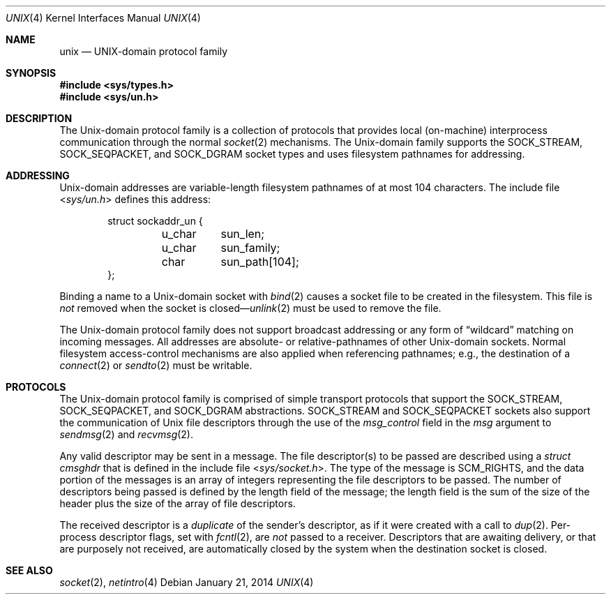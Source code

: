 .\"	$OpenBSD: unix.4,v 1.12 2014/01/21 03:15:46 schwarze Exp $
.\"	$NetBSD: unix.4,v 1.3 1994/11/30 16:22:43 jtc Exp $
.\"
.\" Copyright (c) 1991, 1993
.\"	The Regents of the University of California.  All rights reserved.
.\"
.\" Redistribution and use in source and binary forms, with or without
.\" modification, are permitted provided that the following conditions
.\" are met:
.\" 1. Redistributions of source code must retain the above copyright
.\"    notice, this list of conditions and the following disclaimer.
.\" 2. Redistributions in binary form must reproduce the above copyright
.\"    notice, this list of conditions and the following disclaimer in the
.\"    documentation and/or other materials provided with the distribution.
.\" 3. Neither the name of the University nor the names of its contributors
.\"    may be used to endorse or promote products derived from this software
.\"    without specific prior written permission.
.\"
.\" THIS SOFTWARE IS PROVIDED BY THE REGENTS AND CONTRIBUTORS ``AS IS'' AND
.\" ANY EXPRESS OR IMPLIED WARRANTIES, INCLUDING, BUT NOT LIMITED TO, THE
.\" IMPLIED WARRANTIES OF MERCHANTABILITY AND FITNESS FOR A PARTICULAR PURPOSE
.\" ARE DISCLAIMED.  IN NO EVENT SHALL THE REGENTS OR CONTRIBUTORS BE LIABLE
.\" FOR ANY DIRECT, INDIRECT, INCIDENTAL, SPECIAL, EXEMPLARY, OR CONSEQUENTIAL
.\" DAMAGES (INCLUDING, BUT NOT LIMITED TO, PROCUREMENT OF SUBSTITUTE GOODS
.\" OR SERVICES; LOSS OF USE, DATA, OR PROFITS; OR BUSINESS INTERRUPTION)
.\" HOWEVER CAUSED AND ON ANY THEORY OF LIABILITY, WHETHER IN CONTRACT, STRICT
.\" LIABILITY, OR TORT (INCLUDING NEGLIGENCE OR OTHERWISE) ARISING IN ANY WAY
.\" OUT OF THE USE OF THIS SOFTWARE, EVEN IF ADVISED OF THE POSSIBILITY OF
.\" SUCH DAMAGE.
.\"
.\"     @(#)unix.4	8.1 (Berkeley) 6/9/93
.\"
.Dd $Mdocdate: January 21 2014 $
.Dt UNIX 4
.Os
.Sh NAME
.Nm unix
.Nd UNIX-domain protocol family
.Sh SYNOPSIS
.In sys/types.h
.In sys/un.h
.Sh DESCRIPTION
The
.Ux Ns -domain
protocol family is a collection of protocols
that provides local (on-machine) interprocess
communication through the normal
.Xr socket 2
mechanisms.
The
.Ux Ns -domain
family supports the
.Dv SOCK_STREAM ,
.Dv SOCK_SEQPACKET ,
and
.Dv SOCK_DGRAM
socket types and uses
filesystem pathnames for addressing.
.Sh ADDRESSING
.Ux Ns -domain
addresses are variable-length filesystem pathnames of
at most 104 characters.
The include file
.In sys/un.h
defines this address:
.Bd -literal -offset indent
struct sockaddr_un {
	u_char	sun_len;
	u_char	sun_family;
	char	sun_path[104];
};
.Ed
.Pp
Binding a name to a
.Ux Ns -domain
socket with
.Xr bind 2
causes a socket file to be created in the filesystem.
This file is
.Em not
removed when the socket is closed\(em\c
.Xr unlink 2
must be used to remove the file.
.Pp
The
.Ux Ns -domain
protocol family does not support broadcast addressing or any form
of
.Dq wildcard
matching on incoming messages.
All addresses are absolute- or relative-pathnames
of other
.Ux Ns -domain
sockets.
Normal filesystem access-control mechanisms are also
applied when referencing pathnames; e.g., the destination
of a
.Xr connect 2
or
.Xr sendto 2
must be writable.
.Sh PROTOCOLS
The
.Ux Ns -domain
protocol family is comprised of simple
transport protocols that support the
.Dv SOCK_STREAM ,
.Dv SOCK_SEQPACKET ,
and
.Dv SOCK_DGRAM
abstractions.
.Dv SOCK_STREAM
and
.Dv SOCK_SEQPACKET
sockets also support the communication of
.Ux
file descriptors through the use of the
.Ar msg_control
field in the
.Ar msg
argument to
.Xr sendmsg 2
and
.Xr recvmsg 2 .
.Pp
Any valid descriptor may be sent in a message.
The file descriptor(s) to be passed are described using a
.Ar struct cmsghdr
that is defined in the include file
.In sys/socket.h .
The type of the message is
.Dv SCM_RIGHTS ,
and the data portion of the messages is an array of integers
representing the file descriptors to be passed.
The number of descriptors being passed is defined
by the length field of the message;
the length field is the sum of the size of the header
plus the size of the array of file descriptors.
.Pp
The received descriptor is a
.Em duplicate
of the sender's descriptor, as if it were created with a call to
.Xr dup 2 .
Per-process descriptor flags, set with
.Xr fcntl 2 ,
are
.Em not
passed to a receiver.
Descriptors that are awaiting delivery, or that are
purposely not received, are automatically closed by the system
when the destination socket is closed.
.Sh SEE ALSO
.Xr socket 2 ,
.Xr netintro 4

